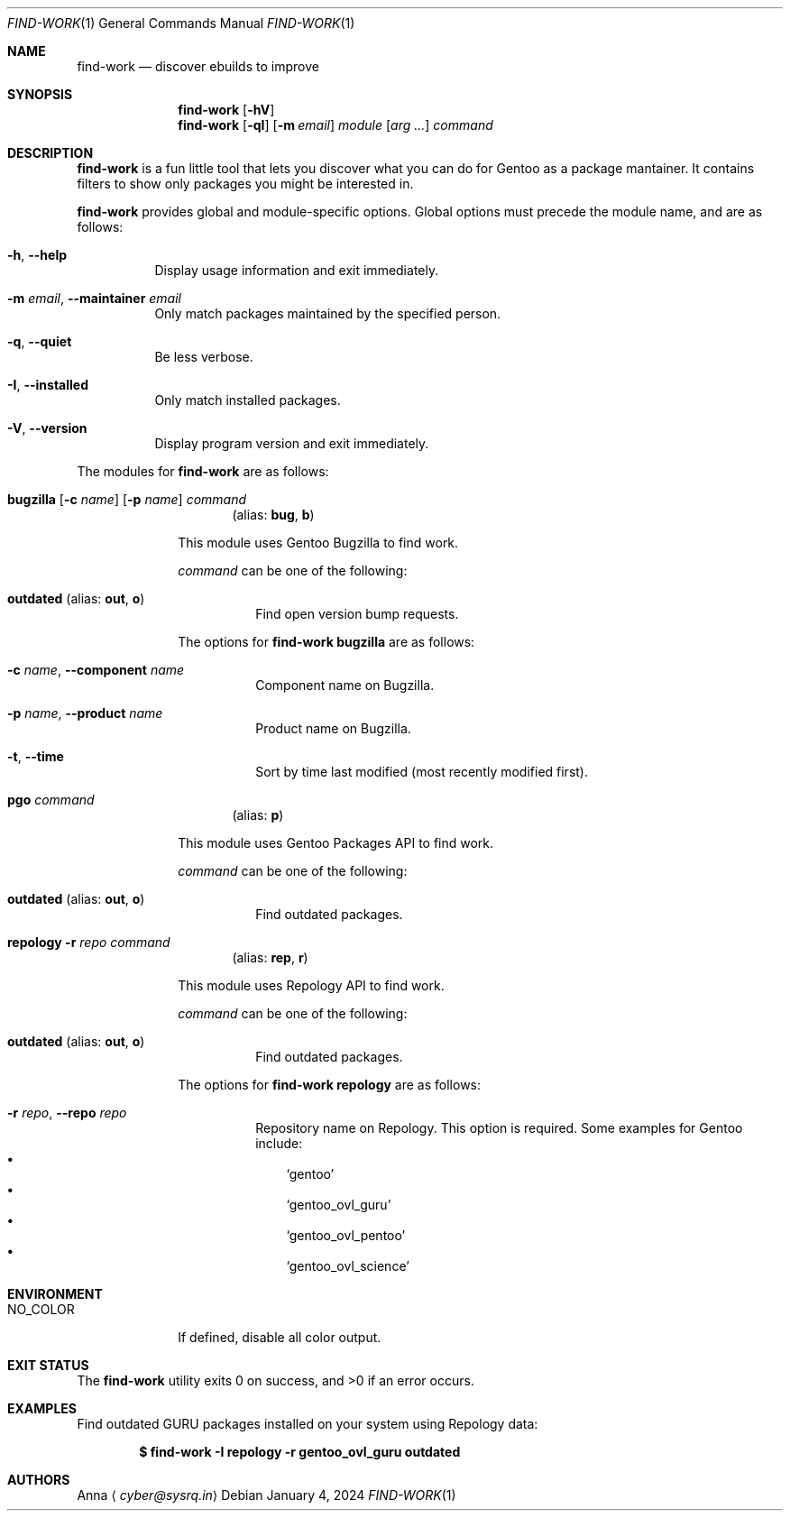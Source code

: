 .\" SPDX-FileType: DOCUMENTATION
.\" SPDX-FileCopyrightText: 2024 Anna <cyber@sysrq.in>
.\" SPDX-License-Identifier: WTFPL
.\" No warranty
.Dd January 4, 2024
.Dt FIND-WORK 1
.Os
.Sh NAME
.Nm find-work
.Nd discover ebuilds to improve
.Sh SYNOPSIS
.Nm
.Op Fl hV
.Nm
.Op Fl qI
.Op Fl m Ar email
.Ar module
.Op Ar arg ...
.Ar command
.Sh DESCRIPTION
.Nm
is a fun little tool that lets you discover what you can do for Gentoo as a package mantainer.
It contains filters to show only packages you might be interested in.
.Pp
.Nm
provides global and module-specific options.
Global options must precede the module name, and are as follows:
.Bl -tag -width Ds
.It Fl h , -help
Display usage information and exit immediately.
.It Fl m Ar email , Fl -maintainer Ar email
Only match packages maintained by the specified person.
.It Fl q , -quiet
Be less verbose.
.It Fl I , -installed
Only match installed packages.
.It Fl V , -version
Display program version and exit immediately.
.El
.Pp
The modules for
.Nm
are as follows:
.Bl -tag -width repology
.It Xo
.Cm bugzilla
.Ol Fl t
.Op Fl c Ar name
.Op Fl p Ar name
.Ar command
.Xc
.Dl Pq alias: Cm bug , Cm b
.Pp
This module uses Gentoo Bugzilla to find work.
.Pp
.Ar command
can be one of the following:
.Bl -tag -width Ds
.It Ic outdated Pq alias: Ic out , Ic o
Find open version bump requests.
.El
.Pp
The options for
.Cm find-work bugzilla
are as follows:
.Bl -tag -width Ds
.It Fl c Ar name , Fl -component Ar name
Component name on Bugzilla.
.It Fl p Ar name , Fl -product Ar name
Product name on Bugzilla.
.It Fl t , Fl -time
Sort by time last modified (most recently modified first).
.El
.
.It Cm pgo Ar command
.Dl Pq alias: Cm p
.Pp
This module uses Gentoo Packages API to find work.
.Pp
.Ar command
can be one of the following:
.Bl -tag -width Ds
.It Ic outdated Pq alias: Ic out , Ic o
Find outdated packages.
.El
.
.It Xo
.Cm repology
.Fl r Ar repo
.Ar command
.Xc
.Dl Pq alias: Cm rep , Cm r
.Pp
This module uses Repology API to find work.
.Pp
.Ar command
can be one of the following:
.Bl -tag -width Ds
.It Ic outdated Pq alias: Ic out , Ic o
Find outdated packages.
.El
.Pp
The options for
.Cm find-work repology
are as follows:
.Bl -tag -width Ds
.It Fl r Ar repo , Fl -repo Ar repo
Repository name on Repology.
This option is required.
Some examples for Gentoo include:
.Bl -bullet -compact -width 1n
.It
.Ql gentoo
.It
.Ql gentoo_ovl_guru
.It
.Ql gentoo_ovl_pentoo
.It
.Ql gentoo_ovl_science
.El
.El
.Sh ENVIRONMENT
.Bl -tag -width NO_COLOR
.It Ev NO_COLOR
If defined, disable all color output.
.El
.Sh EXIT STATUS
.Ex -std
.Sh EXAMPLES
Find outdated GURU packages installed on your system using Repology data:
.Pp
.Dl "$ find-work -I repology -r gentoo_ovl_guru outdated"
.Sh AUTHORS
.An Anna
.Aq Mt cyber@sysrq.in
